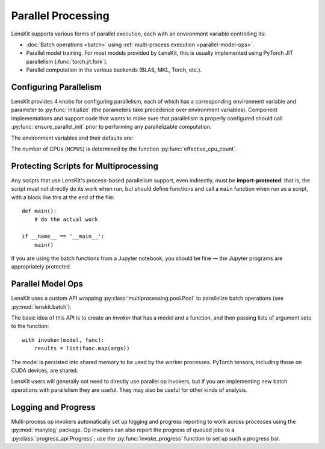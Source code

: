 .. _parallelism:

Parallel Processing
===================

.. py:currentmodule:: lenskit.parallel

LensKit supports various forms of parallel execution, each with an environment
variable controlling its:

- :doc:`Batch operations <batch>` using :ref:`multi-process execution <parallel-model-ops>`.
- Parallel model training.  For most models provided by LensKit, this is usually
  implemented using PyTorch JIT parallelism (:func:`torch.jit.fork`).
- Parallel computation in the various backends (BLAS, MKL, Torch, etc.).

.. _parallel-config:

Configuring Parallelism
~~~~~~~~~~~~~~~~~~~~~~~

LensKit provides 4 knobs for configuring parallelism, each of which has a
corresponding environment variable and parameter to :py:func:`initialize` (the
parameters take precedence over environment variables). Component
implementations and support code that wants to make sure that parallelism is
properly configured should call :py:func:`ensure_parallel_init` prior to
performing any parallelizable computation.

The environment variables and their defaults are:

.. envvar:: LK_NUM_PROCS

    The number of processes to use for batch operations.  Defaults to the number
    of CPUs or 4, whichever is lower.

.. envvar:: LK_NUM_THREADS

    The number of threads to use for parallel model building.  Defaults to the
    number of CPUs or 8, whichever is smaller.

    This number is passed to :func:`torch.set_num_interop_threads` to set up the
    Torch JIT thread count.

.. envvar:: LK_NUM_BACKEND_THREADS

    The number of threads to be used by backend compute engines.  Defaults to up
    to 4 backend threads per training thread, depending on the capacity of the
    machine::

        max(min(NCPUS // LK_NUM_THREADS, 4), 1)

    This is passed to :func:`torch.set_num_threads` (to control PyTorch internal
    parallelism), and to the underlying BLAS layer (via `threadpoolctl`_).

.. envvar:: LK_NUM_CHILD_THREADS

    The number of backend threads to be used in worker processes spawned by
    batch evaluation.  Defaults to 4 per process, capped by the number of CPUs
    available::

        max(min(NCPUS // LK_NUM_PROCS, 4), 1)

    Workers have both the process and thread counts set to 1.

The number of CPUs (``NCPUS``) is determined by the function
:py:func:`effective_cpu_count`.

.. _threadpoolctl: https://github.com/joblib/threadpoolctl

.. parallel-protecting:

Protecting Scripts for Multiprocessing
~~~~~~~~~~~~~~~~~~~~~~~~~~~~~~~~~~~~~~

Any scripts that use LensKit's process-based parallelism support, even
indirectly, must be **import-protected**: that is, the script must not directly
do its work when run, but should define functions and call a ``main`` function
when run as a script, with a block like this at the end of the file::

    def main():
        # do the actual work

    if __name__ == '__main__':
        main()

If you are using the batch functions from a Jupyter notebook, you should be fine
— the Jupyter programs are appropriately protected.

.. _parallel-model-ops:

Parallel Model Ops
~~~~~~~~~~~~~~~~~~

LensKit uses a custom API wrapping :py:class:`multiprocessing.pool.Pool` to
parallelize batch operations (see :py:mod:`lenskit.batch`).

The basic idea of this API is to create an *invoker* that has a model and a function,
and then passing lists of argument sets to the function::

    with invoker(model, func):
        results = list(func.map(args))

The model is persisted into shared memory to be used by the worker processes.
PyTorch tensors, including those on CUDA devices, are shared.

LensKit users will generally not need to directly use parallel op invokers, but
if you are implementing new batch operations with parallelism they are useful.
They may also be useful for other kinds of analysis.

Logging and Progress
~~~~~~~~~~~~~~~~~~~~

Multi-process op invokers automatically set up logging and progress reporting to
work across processes using the :py:mod:`manylog` package.  Op invokers can also
report the progress of queued jobs to a :py:class:`progress_api.Progress`; use
the :py:func:`invoke_progress` function to set up such a progress bar.
